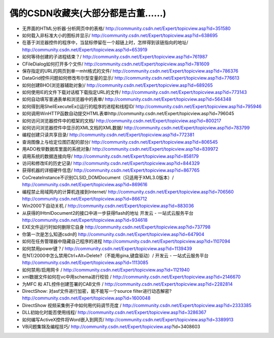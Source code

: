 .. meta::
   :description: 无界面的HTML分析器·分析网页中的表格/ http://community.csdn.net/Expert/topicview.asp?id=351580

偶的CSDN收藏夹(大部分都是古董……)
===========================================

.. post:: 17, Nov, 2004
   :tags: CSDN
   :category: Visual C++
   :author: me
   :nocomments:

* 无界面的HTML分析器·分析网页中的表格/ http://community.csdn.net/Expert/topicview.asp?id=351580
* 如何载入非标准大小的图标并显示/ http://community.csdn.net/Expert/topicview.asp?id=638695
* 在基于浏览器控件的程序中，当鼠标停留在一个超链上时，怎样得到该链指向的地址/ http://community.csdn.net/Expert/topicview.asp?id=653919
* 如何等待创建的子进程结束？/ http://community.csdn.net/Expert/topicview.asp?id=761987
* CFileDialog如何打开多个文件/ http://community.csdn.net/Expert/topicview.asp?id=781609
* 保存指定的URL的网页到单一mht格式的文件/ http://community.csdn.net/Expert/topicview.asp?id=786376
* DataGrid控件问题如何修改布尔型变量的显示/ http://community.csdn.net/Expert/topicview.asp?id=776613
* 如何创建BHO(浏览器辅助对象)/ http://community.csdn.net/Expert/topicview.asp?id=689265
* 如何使用IE的文件下载对话框下载指定URL的文件/ http://community.csdn.net/Expert/topicview.asp?id=773143
* 如何自动填写普通表单和浏览器中的表单/ http://community.csdn.net/Expert/topicview.asp?id=564348
* 如何得到用ShellExecuteEx()运行的程序的进程和线程ID/ http://community.csdn.net/Expert/topicview.asp?id=795946
* 如何调用WinHTTP函数自动提交HTML表单http://community.csdn.net/Expert/topicview.asp?id=796045
* 如何访问浏览器控件中的框架的文档/ http://community.csdn.net/Expert/topicview.asp?id=800217
* 如何访问浏览器控件中显示的XML文档的XML数据/ http://community.csdn.net/Expert/topicview.asp?id=783799
* 编程创建只读共享目录/ http://community.csdn.net/Expert/topicview.asp?id=772381
* 查询图像上与给定位图匹配的部分/ http://community.csdn.net/Expert/topicview.asp?id=806545
* 用ADO枚举数据库里面的系统对象/ http://community.csdn.net/Expert/topicview.asp?id=839972
* 调用系统的数据连接向导/ http://community.csdn.net/Expert/topicview.asp?id=858179
* 访问和修改IE的历史记录/ http://community.csdn.net/Expert/topicview.asp?id=844329
* 获得机器的详细硬件信息/ http://community.csdn.net/Expert/topicview.asp?id=867765
* CoCreateInstance不识别CLSID_DOMDocument（只适用于XML3.0版本）/ http://community.csdn.net/Expert/topicview.asp?id=869616
* 编程禁止局域网内的计算机连接到Internet/ http://community.csdn.net/Expert/topicview.asp?id=706560 http://community.csdn.net/Expert/topicview.asp?id=866712
* Win2000下自动关机 / http://community.csdn.net/Expert/topicview.asp?id=883036
* 从获得的IHtmlDocument2的接口中进一步获得flash的地址 开发云 - 一站式云服务平台 http://community.csdn.net/Expert/topicview.asp?id=934618
* EXE文件运行时如何删除它自身 http://community.csdn.net/Expert/topicview.asp?id=737798
* 你第一次是怎么知道csdn的 http://community.csdn.net/Expert/topicview.asp?id=647904
* 如何在任务管理器中隐藏自己程序的进程 http://community.csdn.net/Expert/topicview.asp?id=1107094
* 如何禁用power键？/ http://community.csdn.net/Expert/topicview.asp?id=1139439
* 在NT/2000中怎么禁用Ctrl+Alt+Delete?（不能用gina,键盘驱动）/ 开发云 - 一站式云服务平台 http://community.csdn.net/Expert/topicview.asp?id=1113085
* 如何禁用/启用网卡 / http://community.csdn.net/Expert/topicview.asp?id=1121940
* xml数据文件如何在vc中用schema进行校验 / http://community.csdn.net/Expert/topicview.asp?id=2146670
* 为MFC 和 ATL控件创建签署的CAB文件 / http://community.csdn.net/Expert/topicview.asp?id=2282814
* DirectShow: 对asf文件进行加密，能不能写一个source filter进行动态解密? http://community.csdn.net/Expert/topicview.asp?id=1600048
* DirectShow 视频采集例子中如何用代码调节亮度 / http://community.csdn.net/Expert/topicview.asp?id=2333385
* DLL初始化时能否使用线程/ http://community.csdn.net/Expert/topicview.asp?id=3286367
* 如何编写ActiveX控件将Word嵌入到网页/ http://community.csdn.net/Expert/topicview.asp?id=3389913
* VB问题集锦及编程技巧/ http://community.csdn.net/Expert/topicview.asp?id=3408603​
